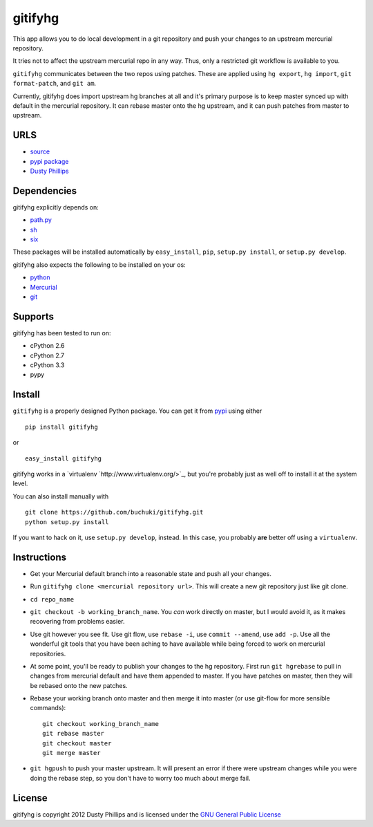 ..
  Copyright 2012 Dusty Phillips

  This file is part of gitifyhg.
  gitifyhg is free software: you can redistribute it and/or modify
  it under the terms of the GNU General Public License as published by
  the Free Software Foundation, either version 3 of the License, or
  (at your option) any later version.
 
  gitifyhg is distributed in the hope that it will be useful,
  but WITHOUT ANY WARRANTY; without even the implied warranty of
  MERCHANTABILITY or FITNESS FOR A PARTICULAR PURPOSE.  See the
  GNU General Public License for more details.
 
  You should have received a copy of the GNU General Public License
  along with gitifyhg.  If not, see <http://www.gnu.org/licenses/>.


gitifyhg
========
This app allows you to do local development in a git repository and push your
changes to an upstream mercurial repository.

It tries not to affect the upstream mercurial repo in any way. Thus, only a
restricted git workflow is available to you. 

``gitifyhg`` communicates between the two repos using patches. These are
applied using ``hg export``, ``hg import``, ``git format-patch``,
and ``git am``.

Currently, gitifyhg does import upstream hg branches at all and it's primary
purpose is to keep master synced up with default in the mercurial repository.
It can rebase master onto the hg upstream, and it can push patches from master
to upstream.

URLS
----
* `source <https://github.com/buchuki/gitifyhg>`_
* `pypi package <https://pypi.python.org/pypi/gitifyhg/>`_
* `Dusty Phillips <https://archlinux.me/dusty>`_

Dependencies
------------
gitifyhg explicitly depends on:

* `path.py <https://github.com/jaraco/path.py>`_
* `sh <http://amoffat.github.com/sh/>`_
* `six <http://packages.python.org/six/>`_

These packages will be installed automatically by ``easy_install``, 
``pip``, ``setup.py install``, or ``setup.py develop``.

gitifyhg also expects the following to be installed on your os:

* `python <http://python.org/>`_
* `Mercurial <http://mercurial.selenic.com/>`_
* `git <http://git-scm.com/>`_

Supports
--------
gitifyhg has been tested to run on:

* cPython 2.6
* cPython 2.7
* cPython 3.3
* pypy

Install
-------
``gitifyhg`` is a properly designed Python package. You can get it from
`pypi <https://pypi.python.org>`_ using either ::

  pip install gitifyhg

or ::

  easy_install gitifyhg

gitifyhg works in a `virtualenv `http://www.virtualenv.org/>`_, but you're
probably just as well off to install it at the system level.

You can also install manually with ::

  git clone https://github.com/buchuki/gitifyhg.git
  python setup.py install

If you want to hack on it, use ``setup.py develop``, instead. In this case, you
probably **are** better off using a ``virtualenv``.

Instructions
------------
* Get your Mercurial default branch into a reasonable state and push all your
  changes.
* Run ``gitifyhg clone <mercurial repository url>``. This will create a new
  git repository just like git clone.
* ``cd repo_name``
* ``git checkout -b working_branch_name``. You *can* work directly on master,
  but I would avoid it, as it makes recovering from problems easier.
* Use git however you see fit. Use git flow, use ``rebase -i``,
  use ``commit --amend``, use ``add -p``. Use all the wonderful git tools that
  you have been aching to have available while being forced to work on mercurial
  repositories.
* At some point, you'll be ready to publish your changes to the hg repository.
  First run ``git hgrebase`` to pull in changes from mercurial default and
  have them appended to master. If you have patches on master, then they will
  be rebased onto the new patches.
* Rebase your working branch onto master and then merge it into master (or
  use git-flow for more sensible commands)::
    
    git checkout working_branch_name
    git rebase master
    git checkout master
    git merge master

* ``git hgpush`` to push your master upstream. It will present an error if
  there were upstream changes while you were doing the rebase step, so you
  don't have to worry too much about merge fail.

License
-------

gitifyhg is copyright 2012 Dusty Phillips and is licensed under the
`GNU General Public License <https://www.gnu.org/licenses/gpl.html>`_